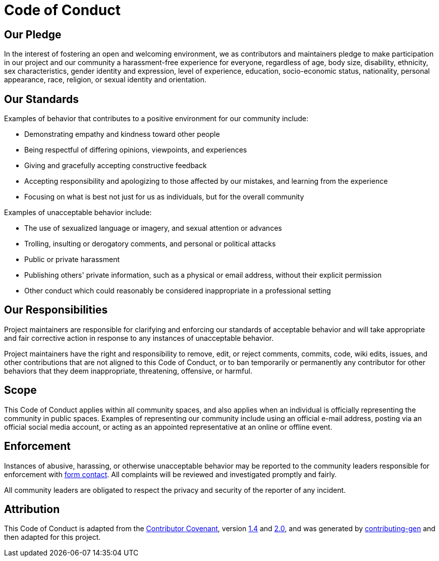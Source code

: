 = Code of Conduct

== Our Pledge

In the interest of fostering an open and welcoming environment, we as
contributors and maintainers pledge to make participation in our project and
our community a harassment-free experience for everyone, regardless of age, body
size, disability, ethnicity, sex characteristics, gender identity and expression,
level of experience, education, socio-economic status, nationality, personal
appearance, race, religion, or sexual identity and orientation.

== Our Standards

Examples of behavior that contributes to a positive environment for our
community include:

- Demonstrating empathy and kindness toward other people
- Being respectful of differing opinions, viewpoints, and experiences
- Giving and gracefully accepting constructive feedback
- Accepting responsibility and apologizing to those affected by our mistakes,
  and learning from the experience
- Focusing on what is best not just for us as individuals, but for the
  overall community

Examples of unacceptable behavior include:

- The use of sexualized language or imagery, and sexual attention or
  advances
- Trolling, insulting or derogatory comments, and personal or political attacks
- Public or private harassment
- Publishing others' private information, such as a physical or email
  address, without their explicit permission
- Other conduct which could reasonably be considered inappropriate in a
  professional setting

== Our Responsibilities

Project maintainers are responsible for clarifying and enforcing our standards of
acceptable behavior and will take appropriate and fair corrective action in
response to any instances of unacceptable behavior.

Project maintainers have the right and responsibility to remove, edit, or reject
comments, commits, code, wiki edits, issues, and other contributions that are
not aligned to this Code of Conduct, or to ban
temporarily or permanently any contributor for other behaviors that they deem
inappropriate, threatening, offensive, or harmful.

== Scope

This Code of Conduct applies within all community spaces, and also applies when
an individual is officially representing the community in public spaces.
Examples of representing our community include using an official e-mail address,
posting via an official social media account, or acting as an appointed
representative at an online or offline event.

== Enforcement

Instances of abusive, harassing, or otherwise unacceptable behavior may be
reported to the community leaders responsible for enforcement with https://green-code-initiative.org/[form contact].
All complaints will be reviewed and investigated promptly and fairly.

All community leaders are obligated to respect the privacy and security of the
reporter of any incident.

== Attribution

This Code of Conduct is adapted from the https://contributor-covenant.org/[Contributor Covenant], version
https://www.contributor-covenant.org/version/1/4/code-of-conduct/code_of_conduct.md[1.4] and
https://www.contributor-covenant.org/version/2/0/code_of_conduct/code_of_conduct.md[2.0],
and was generated by https://github.com/bttger/contributing-gen[contributing-gen] and then adapted for this project.

